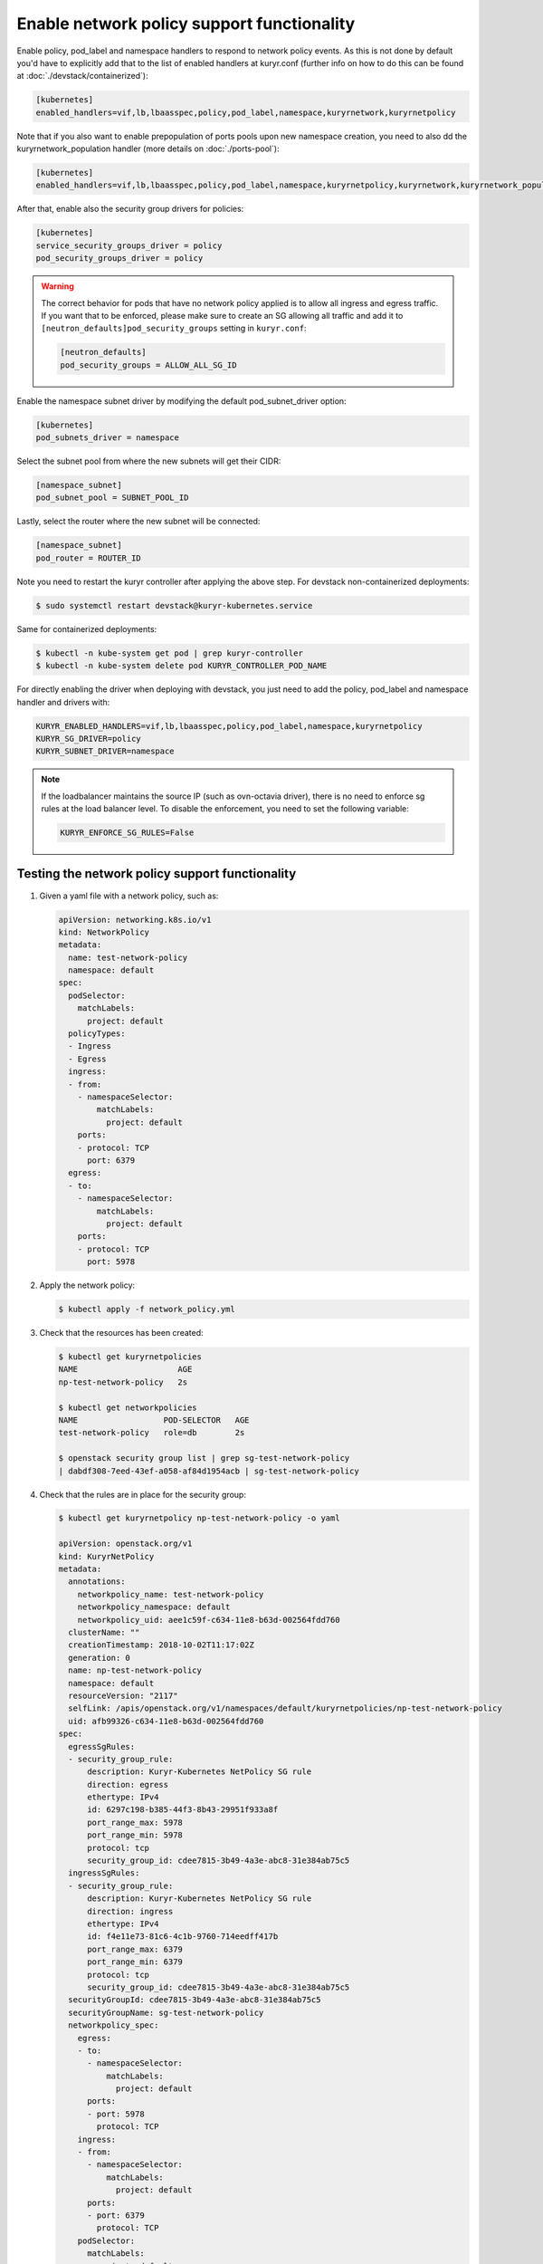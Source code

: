 ===========================================
Enable network policy support functionality
===========================================

Enable policy, pod_label and namespace handlers to respond to network policy
events.  As this is not done by default you'd have to explicitly add that to
the list of enabled handlers at kuryr.conf (further info on how to do this can
be found  at :doc:`./devstack/containerized`):

.. code-block:: ini

   [kubernetes]
   enabled_handlers=vif,lb,lbaasspec,policy,pod_label,namespace,kuryrnetwork,kuryrnetpolicy

Note that if you also want to enable prepopulation of ports pools upon new
namespace creation, you need to also dd the kuryrnetwork_population handler
(more details on :doc:`./ports-pool`):

.. code-block:: ini

   [kubernetes]
   enabled_handlers=vif,lb,lbaasspec,policy,pod_label,namespace,kuryrnetpolicy,kuryrnetwork,kuryrnetwork_population

After that, enable also the security group drivers for policies:

.. code-block:: ini

   [kubernetes]
   service_security_groups_driver = policy
   pod_security_groups_driver = policy

.. warning::

   The correct behavior for pods that have no network policy applied is to
   allow all ingress and egress traffic. If you want that to be enforced,
   please make sure to create an SG allowing all traffic and add it to
   ``[neutron_defaults]pod_security_groups`` setting in ``kuryr.conf``:

   .. code-block:: ini

      [neutron_defaults]
      pod_security_groups = ALLOW_ALL_SG_ID

Enable the namespace subnet driver by modifying the default pod_subnet_driver
option:

.. code-block:: ini

   [kubernetes]
   pod_subnets_driver = namespace

Select the subnet pool from where the new subnets will get their CIDR:

.. code-block:: ini

   [namespace_subnet]
   pod_subnet_pool = SUBNET_POOL_ID

Lastly, select the router where the new subnet will be connected:

.. code-block:: ini

   [namespace_subnet]
   pod_router = ROUTER_ID

Note you need to restart the kuryr controller after applying the above step.
For devstack non-containerized deployments:

.. code-block:: console

   $ sudo systemctl restart devstack@kuryr-kubernetes.service

Same for containerized deployments:

.. code-block:: console

   $ kubectl -n kube-system get pod | grep kuryr-controller
   $ kubectl -n kube-system delete pod KURYR_CONTROLLER_POD_NAME

For directly enabling the driver when deploying with devstack, you just need
to add the policy, pod_label and namespace handler and drivers with:

.. code-block:: bash

   KURYR_ENABLED_HANDLERS=vif,lb,lbaasspec,policy,pod_label,namespace,kuryrnetpolicy
   KURYR_SG_DRIVER=policy
   KURYR_SUBNET_DRIVER=namespace

.. note::

   If the loadbalancer maintains the source IP (such as ovn-octavia driver),
   there is no need to enforce sg rules at the load balancer level. To disable
   the enforcement, you need to set the following variable:

   .. code-block:: bash

      KURYR_ENFORCE_SG_RULES=False


Testing the network policy support functionality
------------------------------------------------

#. Given a yaml file with a network policy, such as:

   .. code-block:: yaml

      apiVersion: networking.k8s.io/v1
      kind: NetworkPolicy
      metadata:
        name: test-network-policy
        namespace: default
      spec:
        podSelector:
          matchLabels:
            project: default
        policyTypes:
        - Ingress
        - Egress
        ingress:
        - from:
          - namespaceSelector:
              matchLabels:
                project: default
          ports:
          - protocol: TCP
            port: 6379
        egress:
        - to:
          - namespaceSelector:
              matchLabels:
                project: default
          ports:
          - protocol: TCP
            port: 5978

#. Apply the network policy:

   .. code-block:: console

      $ kubectl apply -f network_policy.yml

#. Check that the resources has been created:

   .. code-block:: console

      $ kubectl get kuryrnetpolicies
      NAME                     AGE
      np-test-network-policy   2s

      $ kubectl get networkpolicies
      NAME                  POD-SELECTOR   AGE
      test-network-policy   role=db        2s

      $ openstack security group list | grep sg-test-network-policy
      | dabdf308-7eed-43ef-a058-af84d1954acb | sg-test-network-policy

#. Check that the rules are in place for the security group:

   .. code-block:: console

      $ kubectl get kuryrnetpolicy np-test-network-policy -o yaml

      apiVersion: openstack.org/v1
      kind: KuryrNetPolicy
      metadata:
        annotations:
          networkpolicy_name: test-network-policy
          networkpolicy_namespace: default
          networkpolicy_uid: aee1c59f-c634-11e8-b63d-002564fdd760
        clusterName: ""
        creationTimestamp: 2018-10-02T11:17:02Z
        generation: 0
        name: np-test-network-policy
        namespace: default
        resourceVersion: "2117"
        selfLink: /apis/openstack.org/v1/namespaces/default/kuryrnetpolicies/np-test-network-policy
        uid: afb99326-c634-11e8-b63d-002564fdd760
      spec:
        egressSgRules:
        - security_group_rule:
            description: Kuryr-Kubernetes NetPolicy SG rule
            direction: egress
            ethertype: IPv4
            id: 6297c198-b385-44f3-8b43-29951f933a8f
            port_range_max: 5978
            port_range_min: 5978
            protocol: tcp
            security_group_id: cdee7815-3b49-4a3e-abc8-31e384ab75c5
        ingressSgRules:
        - security_group_rule:
            description: Kuryr-Kubernetes NetPolicy SG rule
            direction: ingress
            ethertype: IPv4
            id: f4e11e73-81c6-4c1b-9760-714eedff417b
            port_range_max: 6379
            port_range_min: 6379
            protocol: tcp
            security_group_id: cdee7815-3b49-4a3e-abc8-31e384ab75c5
        securityGroupId: cdee7815-3b49-4a3e-abc8-31e384ab75c5
        securityGroupName: sg-test-network-policy
        networkpolicy_spec:
          egress:
          - to:
            - namespaceSelector:
                matchLabels:
                  project: default
            ports:
            - port: 5978
              protocol: TCP
          ingress:
          - from:
            - namespaceSelector:
                matchLabels:
                  project: default
            ports:
            - port: 6379
              protocol: TCP
          podSelector:
            matchLabels:
              project: default
          policyTypes:
          - Ingress
          - Egress

      $ openstack security group rule list sg-test-network-policy --protocol tcp -c "IP Protocol" -c "Port Range" -c "Direction" --long
      +-------------+------------+-----------+
      | IP Protocol | Port Range | Direction |
      +-------------+------------+-----------+
      | tcp         | 6379:6379  | ingress   |
      | tcp         | 5978:5978  | egress    |
      +-------------+------------+-----------+

#. Create a pod:

   .. code-block:: console

      $ kubectl create deployment --image quay.io/kuryr/demo demo
      deployment "demo" created

      $ kubectl get pod -o wide
      NAME                    READY     STATUS    RESTARTS   AGE       IP
      demo-5558c7865d-fdkdv   1/1       Running   0          44s       10.0.0.68

#. Get the pod port and check its security group rules:

   .. code-block:: console

      $ openstack port list --fixed-ip ip-address=10.0.0.68 -f value -c ID
      5d29b83c-714c-4579-8987-d0c0558420b3

      $ openstack port show 5d29b83c-714c-4579-8987-d0c0558420b3 | grep security_group_ids
      | security_group_ids    | bb2ac605-56ff-4688-b4f1-1d045ad251d0

      $ openstack security group rule list bb2ac605-56ff-4688-b4f1-1d045ad251d0
      --protocol tcp -c "IP Protocol" -c "Port Range"
      +-------------+------------+-----------+
      | IP Protocol | Port Range | Direction |
      +-------------+------------+-----------+
      | tcp         | 6379:6379  | ingress   |
      | tcp         | 5978:5978  | egress    |
      +-------------+------------+-----------+

#. Try to curl the pod on port 8080 (hint: it won't work!):

   .. code-block:: console

      $ curl 10.0.0.68:8080

#. Update network policy to allow ingress 8080 port:

   .. code-block:: console

      $ kubectl patch networkpolicy test-network-policy -p '{"spec":{"ingress":[{"ports":[{"port": 8080,"protocol": "TCP"}]}]}}'
      networkpolicy "test-network-policy" patched

      $ kubectl get knp np-test-network-policy -o yaml
      apiVersion: openstack.org/v1
      kind: KuryrNetPolicy
      metadata:
        annotations:
          networkpolicy_name: test-network-policy
          networkpolicy_namespace: default
          networkpolicy_uid: aee1c59f-c634-11e8-b63d-002564fdd760
        clusterName: ""
        creationTimestamp: 2018-10-02T11:17:02Z
        generation: 0
        name: np-test-network-policy
        namespace: default
        resourceVersion: "1546"
        selfLink: /apis/openstack.org/v1/namespaces/default/kuryrnetpolicies/np-test-network-policy
        uid: afb99326-c634-11e8-b63d-002564fdd760
      spec:
        egressSgRules:
        - security_group_rule:
            description: Kuryr-Kubernetes NetPolicy SG rule
            direction: egress
            ethertype: IPv4
            id: 1969a0b3-55e1-43d7-ba16-005b4ed4cbb7
            port_range_max: 5978
            port_range_min: 5978
            protocol: tcp
            security_group_id: cdee7815-3b49-4a3e-abc8-31e384ab75c5
        ingressSgRules:
        - security_group_rule:
            description: Kuryr-Kubernetes NetPolicy SG rule
            direction: ingress
            ethertype: IPv4
            id: 6598aa1f-4f94-4fb2-81ce-d3649ba28f33
            port_range_max: 8080
            port_range_min: 8080
            protocol: tcp
            security_group_id: cdee7815-3b49-4a3e-abc8-31e384ab75c5
        securityGroupId: cdee7815-3b49-4a3e-abc8-31e384ab75c5
        networkpolicy_spec:
          egress:
          - ports:
            - port: 5978
              protocol: TCP
            to:
            - namespaceSelector:
                matchLabels:
                  project: default
          ingress:
          - ports:
            - port: 8080
              protocol: TCP
            from:
            - namespaceSelector:
                matchLabels:
                  project: default
          podSelector:
            matchLabels:
              project: default
          policyTypes:
          - Ingress
          - Egress

      $ openstack security group rule list sg-test-network-policy -c "IP Protocol" -c "Port Range" -c "Direction" --long
      +-------------+------------+-----------+
      | IP Protocol | Port Range | Direction |
      +-------------+------------+-----------+
      | tcp         | 8080:8080  | ingress   |
      | tcp         | 5978:5978  | egress    |
      +-------------+------------+-----------+

#. Try to curl the pod ip after patching the network policy:

   .. code-block:: console

      $ curl 10.0.0.68:8080
      demo-5558c7865d-fdkdv: HELLO! I AM ALIVE!!!

   Note the curl only works from pods (neutron ports) on a namespace that has
   the label `project: default` as stated on the policy namespaceSelector.

#. We can also create a single pod, without a label and check that there is no
   connectivity to it, as it does not match the network policy podSelector:

   .. code-block:: console

      $ cat sample-pod.yml
      apiVersion: v1
      kind: Pod
      metadata:
        name: demo-pod
      spec:
        containers:
        - image: quay.io/kuryr/demo
          imagePullPolicy: Always
          name: demo-pod

      $ kubectl apply -f sample-pod.yml
      $ curl demo-pod-IP:8080
      NO REPLY

#. If we add to the pod a label that match a network policy podSelector, in
   this case 'project: default', the network policy will get applied on the
   pod, and the traffic will be allowed:

   .. code-block:: console

      $ kubectl label pod demo-pod project=default
      $ curl demo-pod-IP:8080
      demo-pod-XXX: HELLO! I AM ALIVE!!!

#. Confirm the teardown of the resources once the network policy is removed:

   .. code-block:: console

      $ kubectl delete -f network_policy.yml
      $ kubectl get kuryrnetpolicies
      $ kubectl get networkpolicies
      $ openstack security group list | grep sg-test-network-policy

